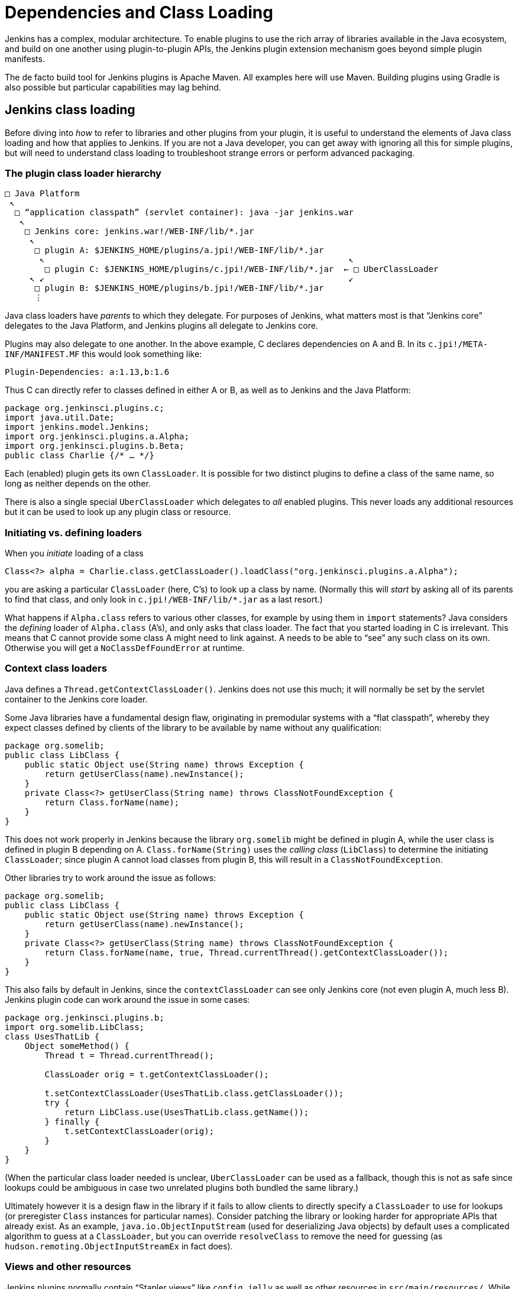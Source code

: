 = Dependencies and Class Loading

Jenkins has a complex, modular architecture.
To enable plugins to use the rich array of libraries available in the Java ecosystem,
and build on one another using plugin-to-plugin APIs,
the Jenkins plugin extension mechanism goes beyond simple plugin manifests.

The de facto build tool for Jenkins plugins is Apache Maven.
All examples here will use Maven.
Building plugins using Gradle is also possible but particular capabilities may lag behind.

## Jenkins class loading

Before diving into _how_ to refer to libraries and other plugins from your plugin,
it is useful to understand the elements of Java class loading and how that applies to Jenkins.
If you are not a Java developer, you can get away with ignoring all this for simple plugins,
but will need to understand class loading to troubleshoot strange errors or perform advanced packaging.

### The plugin class loader hierarchy

[source]
----
□ Java Platform
 ↖
  □ “application classpath” (servlet container): java -jar jenkins.war
   ↖
    □ Jenkins core: jenkins.war!/WEB-INF/lib/*.jar
     ↖
      □ plugin A: $JENKINS_HOME/plugins/a.jpi!/WEB-INF/lib/*.jar
       ↖                                                             ↖
        □ plugin C: $JENKINS_HOME/plugins/c.jpi!/WEB-INF/lib/*.jar  ← □ UberClassLoader
     ↖ ↙                                                             ↙
      □ plugin B: $JENKINS_HOME/plugins/b.jpi!/WEB-INF/lib/*.jar
      ⋮
----

Java class loaders have _parents_ to which they delegate.
For purposes of Jenkins, what matters most is that “Jenkins core” delegates to the Java Platform,
and Jenkins plugins all delegate to Jenkins core.

Plugins may also delegate to one another.
In the above example, C declares dependencies on A and B.
In its `c.jpi!/META-INF/MANIFEST.MF` this would look something like:

[source]
----
Plugin-Dependencies: a:1.13,b:1.6
----

Thus C can directly refer to classes defined in either A or B, as well as to Jenkins and the Java Platform:

[source,java]
----
package org.jenkinsci.plugins.c;
import java.util.Date;
import jenkins.model.Jenkins;
import org.jenkinsci.plugins.a.Alpha;
import org.jenkinsci.plugins.b.Beta;
public class Charlie {/* … */}
----

Each (enabled) plugin gets its own `ClassLoader`.
It is possible for two distinct plugins to define a class of the same name, so long as neither depends on the other.

There is also a single special `UberClassLoader` which delegates to _all_ enabled plugins.
This never loads any additional resources but it can be used to look up any plugin class or resource.

### Initiating vs. defining loaders

When you _initiate_ loading of a class

[source,java]
----
Class<?> alpha = Charlie.class.getClassLoader().loadClass("org.jenkinsci.plugins.a.Alpha");

----

you are asking a particular `ClassLoader` (here, C’s) to look up a class by name.
(Normally this will _start_ by asking all of its parents to find that class,
and only look in `c.jpi!/WEB-INF/lib/*.jar` as a last resort.)

What happens if `Alpha.class` refers to various other classes, for example by using them in `import` statements?
Java considers the _defining_ loader of `Alpha.class` (A’s), and only asks that class loader.
The fact that you started loading in C is irrelevant.
This means that C cannot provide some class A might need to link against.
A needs to be able to “see” any such class on its own.
Otherwise you will get a `NoClassDefFoundError` at runtime.

### Context class loaders

Java defines a `Thread.getContextClassLoader()`.
Jenkins does not use this much; it will normally be set by the servlet container to the Jenkins core loader.

Some Java libraries have a fundamental design flaw, originating in premodular systems with a “flat classpath”,
whereby they expect classes defined by clients of the library to be available by name without any qualification:

[source,java]
----
package org.somelib;
public class LibClass {
    public static Object use(String name) throws Exception {
        return getUserClass(name).newInstance();
    }
    private Class<?> getUserClass(String name) throws ClassNotFoundException {
        return Class.forName(name);
    }
}
----

This does not work properly in Jenkins because the library `org.somelib` might be defined in plugin A,
while the user class is defined in plugin B depending on A.
`Class.forName(String)` uses the _calling class_ (`LibClass`) to determine the initiating `ClassLoader`;
since plugin A cannot load classes from plugin B, this will result in a `ClassNotFoundException`.

Other libraries try to work around the issue as follows:

[source,java]
----
package org.somelib;
public class LibClass {
    public static Object use(String name) throws Exception {
        return getUserClass(name).newInstance();
    }
    private Class<?> getUserClass(String name) throws ClassNotFoundException {
        return Class.forName(name, true, Thread.currentThread().getContextClassLoader());
    }
}
----

This also fails by default in Jenkins, since the `contextClassLoader` can see only Jenkins core (not even plugin A, much less B).
Jenkins plugin code can work around the issue in some cases:

[source,java]
----
package org.jenkinsci.plugins.b;
import org.somelib.LibClass;
class UsesThatLib {
    Object someMethod() {
        Thread t = Thread.currentThread();

        ClassLoader orig = t.getContextClassLoader();

        t.setContextClassLoader(UsesThatLib.class.getClassLoader());
        try {
            return LibClass.use(UsesThatLib.class.getName());
        } finally {
            t.setContextClassLoader(orig);
        }
    }
}
----

(When the particular class loader needed is unclear, `UberClassLoader` can be used as a fallback,
though this is not as safe since lookups could be ambiguous in case two unrelated plugins both bundled the same library.)

Ultimately however it is a design flaw in the library if it fails to allow clients to directly specify a `ClassLoader` to use for lookups
(or preregister `Class` instances for particular names).
Consider patching the library or looking harder for appropriate APIs that already exist.
As an example, `java.io.ObjectInputStream` (used for deserializing Java objects) by default uses a complicated algorithm to guess at a `ClassLoader`,
but you can override `resolveClass` to remove the need for guessing (as `hudson.remoting.ObjectInputStreamEx` in fact does).

### Views and other resources

Jenkins plugins normally contain “Stapler views” like `config.jelly` as well as other resources in `src/main/resources/`.
While you can explicitly load these from Java code:

[source,java]
----
package org.jenkinsci.plugins.a;
public class Alpha {
    /** loads {@code /org/jenkinsci/plugins/a/config.txt} from {@code a.jpi!/WEB-INF/lib/a.jar} */
    static URL config() throws IOException {
        return Alpha.class.getResource("config.txt");
    }
}
----

normally such resources would be loaded on your behalf, for example by the convention of Jenkins looking for a view.
In such cases the lookup passes through `UberClassLoader`, so your resource path (`/org/jenkinsci/plugins/a/config.txt`)
had better be globally unique.

`Messages.properties` used for localization is a little different,
since this is actually compiled to `Messages.class` during the build,
and thus behaves like any other Java class referred to statically from your plugin code:

[source,java]
----
package org.jenkinsci.plugins.a;
public class Alpha {
    /** compiled from {@code /org/jenkinsci/plugins/a/Messages.properties#Alpha.message} */
    static String message() throws IOException {
        return Messages.Alpha_message();
    }
}
----

## Depending on other plugins

Making your plugin depend on other plugins is easy: just declare dependencies in your POM, by hand or using your favorite IDE.

[source,xml]
----
<dependencies>
    <dependency>
        <groupId>org.jenkins-ci.plugins</groupId>
        <artifactId>a</artifactId>
        <version>1.13</version>
    </dependency>
    <dependency>
        <groupId>org.jenkins-ci.plugins</groupId>
        <artifactId>b</artifactId>
        <version>1.6</version>
    </dependency>
</dependencies>
----

The Maven packaging type for Jenkins plugins understands to translate this to the `Plugin-Dependencies` manifest header,
which will be understood by the Jenkins plugin manager, as well as the update center and other tools.

The Maven compiler plugin similarly understands that `a-1.13.jar` and `b-1.6.jar` should be added to your classpath when building your plugin.

### Extensions and inversion of control

A “service locator” pattern is used throughout Jenkins for modularity and extensibility.
For example, if a plugin (or core) defines an API

[source,java]
----
package org.jenkinsci.plugins.someapi;
import hudson.ExtensionPoint;
public interface Checker extends ExtensionPoint {
    boolean doesThisSeemOK(String input);
}
----

then another plugin may declare a dependency on that API

[source,xml]
----
<dependency>
    <groupId>org.jenkins-ci.plugins</groupId>
    <artifactId>someapi</artifactId>
    <version>1.0</version>
</dependency>
----

and add an extension:

[source,java]
----
package org.jenkinsci.plugins.somethingelse;
import hudson.Extension;
import org.jenkinsci.plugins.someapi.Checker;
@Extension
public class MyChecker implements Checker {
    @Override
    public boolean doesThisSeemOK(String input) {
        return !input.contains("/");
    }
}
----

Now any code able to link against `someapi` can use those implementations;
most commonly this is done inside the same API plugin:

[source,java]
----
package org.jenkinsci.plugins.someapi;
import hudson.ExtensionList;
class RunsChecks {
    static boolean allFine(String input) {
        for (Checker c : ExtensionList.lookup(Checker.class)) {
            if (!c.doesThisSeemOK(input)) {
                return false;
            }
        }
        return true;
    }
}
----

It is important to understand that while `MyChecker` needs to link against `Checker`, mandating that `dependency`,
`RunsChecks` does _not_ need to be able to link against `MyChecker` (or any of the other implementations).
While the local variable `c`’s implementation class might be in the `somethingelse` plugin,
it need only care about the _declared type_ `Checker`.

## Bundling third-party libraries

Sometimes plugins need to use Java libraries beyond what is available in the Java Platform and Jenkins itself.
For example, a plugin connecting to a particular service might use a Java SDK provided by the vendor.

Doing this is very easy—in principle.
Simply declare a Maven dependency on that library:

[source,xml]
----
<dependency>
    <groupId>com.yoyodyne.cloud</groupId>
    <artifactId>cloud-access-sdk</artifactId>
    <version>1.0</version>
</dependency>
----

(This assumes that the library is available in Maven Central.
If not, it is possible to upload artifacts to the Jenkins Artifactory repository for use from plugins.
Ask on the developer list for help.
Do *not* attempt to keep such binaries in source control.)

Besides making SDK classes (say, `+com.yoyodyne.cloud.*+`) available during compilation,
the `maven-hpi-plugin` used to create Jenkins plugins will notice that this dependency is not itself a Jenkins plugin,
and instead _bundle_ it inside `yourplugin.hpi` as `WEB-INF/lib/cloud-access-sdk-1.0.jar`.

At runtime, the plugin class loader will load classes from `WEB-INF/lib/cloud-access-sdk-1.0.jar`,
just as it would from `WEB-INF/lib/yourplugin.jar` (your plugin’s own code, from `src/main/java/` and `src/main/resources/`).
Thus your plugin’s classes can refer to classes in that library.
Other plugins depending on your plugin can, too.

### Checking `+WEB-INF/lib/*.jar+` for junk

Beware that Maven dependencies include _all transitive_ dependencies.
This can lead to unexpected results when bundling libraries.
For example, the POM for `com.yoyodyne.cloud:cloud-access-sdk` might declare that it needs `commons-net:commons-net:3.5`.
Your plugin will thus wind up bundling `commons-net-3.5.jar` as well.
If you are not careful, `WEB-INF/lib/` may fill up with megabytes of stuff which is not actually used.

### Using library wrapper plugins

In practice it is undesirable for Jenkins feature plugins to bundle assorted third-party libraries.
Typically other plugins will need some of the same libraries, so multiple plugins will wind up bundling copies.
Even if all of these copies happen to be the exact same version, “downstream” plugins can wind up getting linkage errors.
And users will wind up downloading multiple copies of the same code,
increasing product and `$JENKINS_HOME/plugins/` sizes, update center load, HotSpot compiler delays, etc.

Another problem is that updating library versions becomes harder to centralize when they are bundled independently in multiple plugins.
While having each plugin define an exact version of a library does reduce the risk of API compatibility errors,
this is outweighed by the need to update a library with assurance when new security vulnerabilities (or other critical fixes) are announced.

To centralize library management, you can instead define a _wrapper_ plugin, or find one someone else has already defined.
This is a Jenkins plugin which contains no sources of its own and simply includes a `dependency` on some library.
After being published on the update center, other “feature” plugins can declare plain plugin-to-plugin dependencies on it and thus use the library.

Occasionally it can make sense to include a few API classes in the wrapper plugin itself,
where any Jenkins code using the library would reasonably need some boilerplate adapters to standard Jenkins facilities.

To mitigate the risk of library plugin updates with incompatible changes breaking plugin functionality,
it is suggested to include the major version of the library in the wrapper plugin’s `artifactId`: for example, `commons-lang3`.
(This assumes that the library follows something like https://semver.org/[Semantic Versioning].)
Thus there could be multiple major releases loaded simultaneously.
Of course this means that critical fixes must be issued as updates to all release lines, so only do this for _supported_ versions of the library.

### `pluginFirstClassLoader` and its discontents

The default behavior of Java class loaders, and of Jenkins plugin class loaders as well,
is to service `loadClass` requests first by asking the parent loader(s) for the class of that name,
and only if that fails to check whether the class could be defined among JARs present in the initiating loader.
This is generally sensible since it ensures that types mentioned in bytecode from different plugins
are resolved at runtime to the same `Class` objects and thus allowing APIs to work using shared type signatures.

Sometimes, however, it is not wanted for the parent to be searched first.
For example, Jenkins core currently bundles a plethora of third-party libraries and exposes all of their packages to plugins.
For that matter, some plugins bundle third-party libraries that are then incidentally exposed
to other plugins needing a dependency on APIs defined in the bundling plugins.
If a plugin also needs some variant of the same library for its own use, it will surprisingly not be able to load it,
because the parent class loader will find it first.

To avoid that behavior, it is possible to set a flag link:https://jenkinsci.github.io/maven-hpi-plugin/hpi-mojo.html#pluginFirstClassLoader[`pluginFirstClassLoader`] in the plugin’s Maven POM.
(This simply produces a JAR manifest entry that is interpreted by the Jenkins plugin system at runtime.)
This flag instructs the plugin class loader to check its own JARs _first_ for any mentioned class names.
You must be very careful when using this mode, since any type normally defined in core (or an “upstream” plugin)
which is mentioned in any part of the Java signature of a method you are calling must not be duplicated in your JARs, or linkage errors will result.
Thus it is best reserved to libraries used purely by internal implementation.

A more limited flag is `maskClasses`, which blocks only selected classes or packages from the parent loader, rather than everything.
You must manually verify that the masked classes are complete under the transitive closure of the Java linker:
for example, masking one package but not another from a library bundled in core could make classes in the masked package unresolvable.
There is a related flag `globalMaskClasses` which adjusts the behavior of _every loaded plugin_ to essentially override a component of the Java Platform.

If you did not understand any part of this section, do not use these options. Even if you did, think twice.

### Shading

Another approach to taming the complexity of library dependencies and class loading is loosely referred to as _shading_,
exemplified by the https://maven.apache.org/plugins/maven-shade-plugin/[Maven Shade plugin] (though multiple techniques are possible).
In this case, rather than trying to control where a given `classLoader.loadClass("org.apache.commons.lang.StringUtils")` call finds the defining loader,
the idea is to bundle the entire library under a distinct package prefix, rewriting all static and reflective class (or resource) loads,
both within the library and from code defined in the plugin doing the bundling.
Thus `your-plugin.hpi!/WEB-INF/lib/commons-lang-shaded.jar` might contain entries like `org/jenkinsci/plugins/yourplugin/commonslang/StringUtils.class`;
and plugin source code like

[source,java]
----
import org.apache.commons.lang.StringUtils;
// …
if (StringUtils.isEmpty(arg)) {/* … */}
----

would result in bytecode in `your-plugin.hpi!/WEB-INF/lib/classes.jar` referring in its constant pool to the type `org.jenkinsci.plugins.yourplugin.commonslang.StringUtils`.
Since that type name is unique in the whole Jenkins JVM, there is no risk of it being loaded from the wrong place;
from the perspective of Jenkins, it is as if you copied and pasted the whole Commons Lang library into some sources in your plugin.

While this system does address the risk of linkage errors, it does nothing to reduce the profusion of library versions in Jenkins,
as described in the section on library wrappers.
In some cases, however, library wrappers themselves will use this same trick for official purposes,
so that the wrapped library will be present under a package name indicating the major release version.
Plugins using the wrapped library therefore would refer to the repackaged name:

[source,java]
----
import org.jenkinsci.commons_lang2.StringUtils;
----

## `@Restricted` annotations

The `public` modifier in Java allows types, methods, constructors, and fields to be accessed from any other class in the system capable of linking against the defining type.
Thus it forms part of the API, as do `protected` members.

However in some cases use of these access modifiers are forced for technical reasons rather than out of an intent to define an API:
a method might need to be accessed from a class in another package in the same plugin, preventing use of default package access;
an `@Extension` needs to be `public` to allow the Jenkins service loader to instantiate it;
a `FormValidation doCheckName(@QueryParameter String value)` method must be `public` to expose it as a Stapler web method and thus to JavaScript on a form.

In such cases you should block the member from being used by outside code:
nonessential API additions are at risk of being used in unintended ways
and forcing your plugin to maintain the member more or less forever lest backward compatibility be broken.
This can be accomplished by use of a special annotation available in Jenkins code:

[source,java]
----
@Restricted(NoExternalUse.class)
@Extension
public class MyListener extends ItemListener {/* … */}
----

Other plugins attempting to refer to `MyListener` will receive a build-time error.
Therefore you are free to rename, move, delete, or otherwise modify `MyListener` at any time.

Several kinds of restriction are available; consult Javadoc for details.

This system has no effect on accesses using `java.lang.reflect`.

## `JenkinsRule` vs. `acceptance-test-harness` class loading

There are three main categories of automated test used in Jenkins:

* Unit tests, including mocking frameworks such as PowerMock.
* Functional tests based on the `JenkinsRule` API defined in `jenkins-test-harness`.
* Acceptance tests located in the `acceptance-test-harness` repository.

These have different levels of fidelity to the class loading behavior of plugin code running in production Jenkins servers.
Unit tests simply pick up the Java classpath (java.class.path) defined by Maven’s `test` scope.

Acceptance tests run a full Jenkins server and install plugins (including the plugin(s) being tested) using Jenkins’ normal mechanisms.
Since the test does not compile or link against any types defined in the Jenkins runtime (only against the Selenium web driver),
and does not even run in the same JVM as Jenkins, it has no interaction with the class loading of Jenkins.
Thus the class loading behavior of plugins running in an acceptance test can be assumed to be the same as in production.

Class loading in functional tests is intermediate in behavior, but closer to that of unit tests.
Test code _does_ link against Jenkins core and (`test`-scoped) plugin types,
and everything in the Java classpath is in fact loaded in Java’s application class loader—including plugins in `test` scope.
This means that certain mistakes in plugin metadata (for example, misuse of `pluginFirstClassLoader`) may go unnoticed.

(`JenkinsRule` does start a real Jenkins service, and in some cases other plugins can get installed which were not in the Java classpath.
These get their own class loaders.)

Whenever there is any doubt about whether class loading behavior could affect plugin or core code,
use `RealJenkinsRule` which launches Jenkins in a separate JVM with the regular class loader hierarchy.

## Jenkins modules

Historical versions of `jenkins.war` included a few components called _modules_ which are built and packaged just like plugins, and can refer to types defined in Jenkins core,
but which are bundled alongside core and cannot be managed by users in the plugin manager.
The usual reason for this design is to include features which either cannot be disabled,
or must be present early in the Jenkins startup sequence, before plugins have been fully initialized.

For purposes of class loading, these components behave like anything else bundled inside core: modules do not get their own class loaders.
For Maven dependency management purposes, plugins can declare `provided`-scope dependencies on these modules if they wish to use their APIs,
taking care to select the same version as is bundled in the baseline version of core.

{jep}230/README.adoc[] removed this system at least from the default Jenkins distribution.
